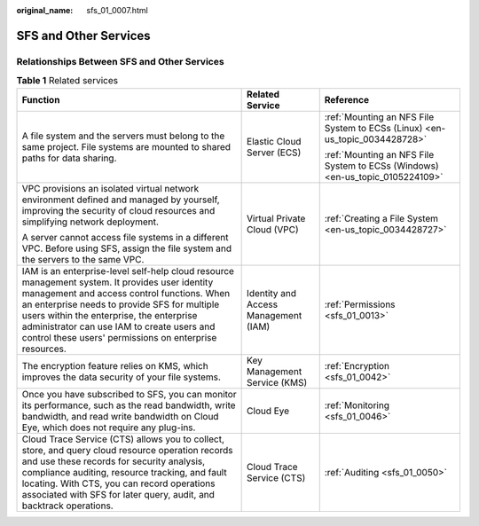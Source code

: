 :original_name: sfs_01_0007.html

.. _sfs_01_0007:

SFS and Other Services
======================

Relationships Between SFS and Other Services
--------------------------------------------

.. table:: **Table 1** Related services

   +----------------------------------------------------------------------------------------------------------------------------------------------------------------------------------------------------------------------------------------------------------------------------------------------------------------------------------------------------+--------------------------------------+-------------------------------------------------------------------------------+
   | Function                                                                                                                                                                                                                                                                                                                                           | Related Service                      | Reference                                                                     |
   +====================================================================================================================================================================================================================================================================================================================================================+======================================+===============================================================================+
   | A file system and the servers must belong to the same project. File systems are mounted to shared paths for data sharing.                                                                                                                                                                                                                          | Elastic Cloud Server (ECS)           | :ref:`Mounting an NFS File System to ECSs (Linux) <en-us_topic_0034428728>`   |
   |                                                                                                                                                                                                                                                                                                                                                    |                                      |                                                                               |
   |                                                                                                                                                                                                                                                                                                                                                    |                                      | :ref:`Mounting an NFS File System to ECSs (Windows) <en-us_topic_0105224109>` |
   +----------------------------------------------------------------------------------------------------------------------------------------------------------------------------------------------------------------------------------------------------------------------------------------------------------------------------------------------------+--------------------------------------+-------------------------------------------------------------------------------+
   | VPC provisions an isolated virtual network environment defined and managed by yourself, improving the security of cloud resources and simplifying network deployment.                                                                                                                                                                              | Virtual Private Cloud (VPC)          | :ref:`Creating a File System <en-us_topic_0034428727>`                        |
   |                                                                                                                                                                                                                                                                                                                                                    |                                      |                                                                               |
   | A server cannot access file systems in a different VPC. Before using SFS, assign the file system and the servers to the same VPC.                                                                                                                                                                                                                  |                                      |                                                                               |
   +----------------------------------------------------------------------------------------------------------------------------------------------------------------------------------------------------------------------------------------------------------------------------------------------------------------------------------------------------+--------------------------------------+-------------------------------------------------------------------------------+
   | IAM is an enterprise-level self-help cloud resource management system. It provides user identity management and access control functions. When an enterprise needs to provide SFS for multiple users within the enterprise, the enterprise administrator can use IAM to create users and control these users' permissions on enterprise resources. | Identity and Access Management (IAM) | :ref:`Permissions <sfs_01_0013>`                                              |
   +----------------------------------------------------------------------------------------------------------------------------------------------------------------------------------------------------------------------------------------------------------------------------------------------------------------------------------------------------+--------------------------------------+-------------------------------------------------------------------------------+
   | The encryption feature relies on KMS, which improves the data security of your file systems.                                                                                                                                                                                                                                                       | Key Management Service (KMS)         | :ref:`Encryption <sfs_01_0042>`                                               |
   +----------------------------------------------------------------------------------------------------------------------------------------------------------------------------------------------------------------------------------------------------------------------------------------------------------------------------------------------------+--------------------------------------+-------------------------------------------------------------------------------+
   | Once you have subscribed to SFS, you can monitor its performance, such as the read bandwidth, write bandwidth, and read write bandwidth on Cloud Eye, which does not require any plug-ins.                                                                                                                                                         | Cloud Eye                            | :ref:`Monitoring <sfs_01_0046>`                                               |
   +----------------------------------------------------------------------------------------------------------------------------------------------------------------------------------------------------------------------------------------------------------------------------------------------------------------------------------------------------+--------------------------------------+-------------------------------------------------------------------------------+
   | Cloud Trace Service (CTS) allows you to collect, store, and query cloud resource operation records and use these records for security analysis, compliance auditing, resource tracking, and fault locating. With CTS, you can record operations associated with SFS for later query, audit, and backtrack operations.                              | Cloud Trace Service (CTS)            | :ref:`Auditing <sfs_01_0050>`                                                 |
   +----------------------------------------------------------------------------------------------------------------------------------------------------------------------------------------------------------------------------------------------------------------------------------------------------------------------------------------------------+--------------------------------------+-------------------------------------------------------------------------------+
